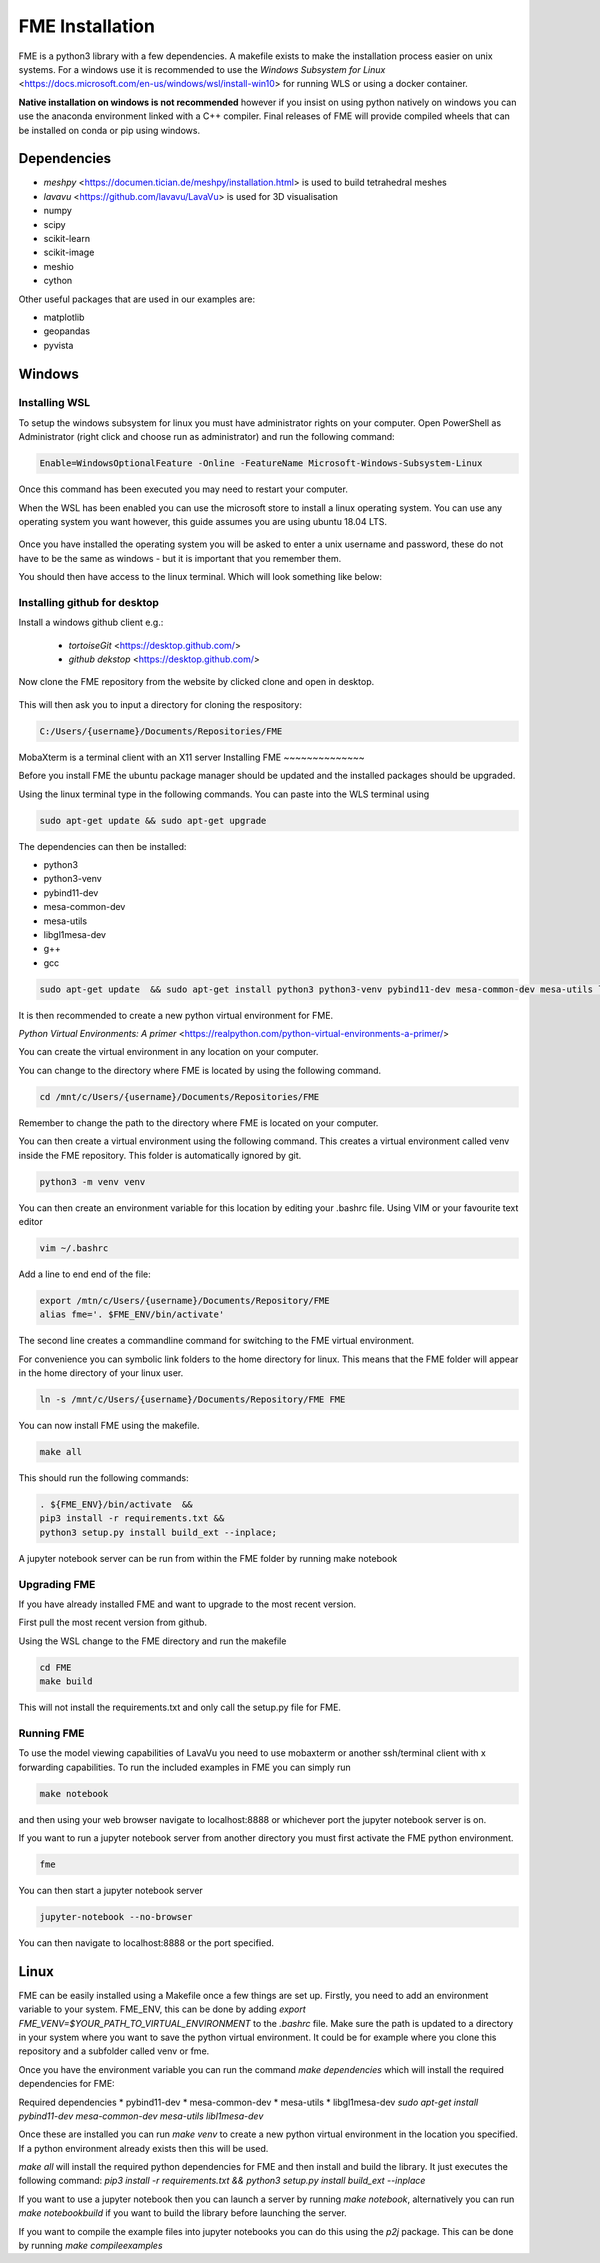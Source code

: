 FME Installation
================
FME is a python3 library with a few dependencies. A makefile exists to make the installation process easier on unix systems. 
For a windows use it is recommended to use the `Windows Subsystem for Linux` <https://docs.microsoft.com/en-us/windows/wsl/install-win10> for running WLS or using a docker container.

**Native installation on windows is not recommended** however if you insist on using python natively on windows you can use the anaconda environment linked with a C++ compiler. Final releases of FME will provide compiled wheels that can be installed on conda or pip using windows.

Dependencies
------------
* `meshpy` <https://documen.tician.de/meshpy/installation.html> is used to build tetrahedral meshes
* `lavavu` <https://github.com/lavavu/LavaVu> is used for 3D visualisation
* numpy
* scipy
* scikit-learn
* scikit-image
* meshio
* cython
  
Other useful packages that are used in our examples are:

* matplotlib
* geopandas
* pyvista


Windows
--------

Installing WSL
~~~~~~~~~~~~~~

To setup the windows subsystem for linux you must have administrator rights on your computer.
Open PowerShell as Administrator (right click and choose run as administrator) and run the following command:

.. figure:: ./images/powershell_enable_wls.png
   :alt # Powershell terminal

.. code-block:: PowerShell

    Enable=WindowsOptionalFeature -Online -FeatureName Microsoft-Windows-Subsystem-Linux

Once this command has been executed you may need to restart your computer.

When the WSL has been enabled you can use the microsoft store to install a linux operating system.
You can use any operating system you want however, this guide assumes you are using ubuntu 18.04 LTS.

.. figure:: ./images/ubuntu_microsoft_store.png
   :alt # Microsoft store

Once you have installed the operating system you will be asked to enter a unix username and password, these do not have
to be the same as windows - but it is important that you remember them.

You should then have access to the linux terminal. Which will look something like below:

.. figure:: ./images/wls_terminal.png
   :alt # WLS terminal

Installing github for desktop
~~~~~~~~~~~~~~~~~~~~~~~~~~~~~

Install a windows github client e.g.:

 * `tortoiseGit` <https://desktop.github.com/>
 * `github dekstop` <https://desktop.github.com/>


Now clone the FME repository from the website by clicked clone and open in desktop.

.. figure:: ./images/githubwebsite_clone.png
   :alt # Github.com cloning repository

This will then ask you to input a directory for cloning the respository:

.. figure:: ./images/githubwindows_clone.png
   :alt # Github windows desktop cloning

.. code-block::

    C:/Users/{username}/Documents/Repositories/FME

MobaXterm is a terminal client with an X11 server
Installing FME
~~~~~~~~~~~~~~

Before you install FME the ubuntu package manager should be updated and the installed packages should be upgraded.

Using the linux terminal type in the following commands.
You can paste into the WLS terminal using

.. figure:: ./images/wls_terminal.png
   :alt # WLS terminal

.. code-block::

    sudo apt-get update && sudo apt-get upgrade

The dependencies can then be installed:

* python3
* python3-venv
* pybind11-dev
* mesa-common-dev
* mesa-utils
* libgl1mesa-dev
* g++
* gcc

.. code-block::

	sudo apt-get update  && sudo apt-get install python3 python3-venv pybind11-dev mesa-common-dev mesa-utils libgl1-mesa-dev gcc g++

It is then recommended to create a new python virtual environment for FME.

`Python Virtual Environments: A primer` <https://realpython.com/python-virtual-environments-a-primer/>

You can create the virtual environment in any location on your computer.

You can change to the directory where FME is located by using the following command.


.. code-block::

    cd /mnt/c/Users/{username}/Documents/Repositories/FME


Remember to change the path to the directory where FME is located on your computer.

You can then create a virtual environment using the following command.
This creates a virtual environment called venv inside the FME repository.
This folder is automatically ignored by git.

.. code-block::

    python3 -m venv venv

You can then create an environment variable for this location by editing your .bashrc file.
Using VIM or your favourite text editor

.. code-block::

    vim ~/.bashrc

Add a line to end end of the file:

.. code-block::

    export /mtn/c/Users/{username}/Documents/Repository/FME
    alias fme='. $FME_ENV/bin/activate'

The second line creates a commandline command for switching to the FME virtual environment.

For convenience you can symbolic link folders to the home directory for linux.
This means that the FME folder will appear in the home directory of your linux user.

.. code-block::

    ln -s /mnt/c/Users/{username}/Documents/Repository/FME FME

You can now install FME using the makefile.

.. code-block::

    make all

This should run the following commands:

.. code-block::

    . ${FME_ENV}/bin/activate  &&
    pip3 install -r requirements.txt &&
    python3 setup.py install build_ext --inplace;

A jupyter notebook server can be run from within the FME folder by running make notebook

Upgrading FME
~~~~~~~~~~~~~

If you have already installed FME and want to upgrade to the most recent version.

First pull the most recent version from github.

Using the WSL change to the FME directory and run the makefile

.. code-block::

    cd FME
    make build

This will not install the requirements.txt and only call the setup.py file for FME.

Running FME
~~~~~~~~~~~
To use the model viewing capabilities of LavaVu you need to use mobaxterm or another ssh/terminal client with x forwarding capabilities.
To run the included examples in FME you can simply run

.. code-block::

    make notebook

and then using your web browser navigate to localhost:8888 or whichever port the jupyter notebook server is on.

If you want to run a jupyter notebook server from another directory you must first activate the FME python environment.

.. code-block::

    fme

You can then start a jupyter notebook server

.. code-block::

    jupyter-notebook --no-browser

You can then navigate to localhost:8888 or the port specified.



Linux
-----

FME can be easily installed using a Makefile once a few things are set up. Firstly, you need to add an environment variable to your system. FME_ENV, this can be done by adding `export FME_VENV=$YOUR_PATH_TO_VIRTUAL_ENVIRONMENT` to the `.bashrc` file. Make sure the path is updated to a directory in your system where you want to save the python virtual environment. It could be for example where you clone this repository and a subfolder called venv or fme. 

Once you have the environment variable you can run the command `make dependencies` which will install the required dependencies for FME:

Required dependencies
* pybind11-dev
* mesa-common-dev
* mesa-utils
* libgl1mesa-dev
`sudo apt-get install pybind11-dev mesa-common-dev mesa-utils libl1mesa-dev`

Once these are installed you can run `make venv` to create a new python virtual environment in the location you specified. If a python environment already exists then this will be used.

`make all` will install the required python dependencies for FME and then install and build the library. It just executes the following command: `pip3 install -r requirements.txt && python3 setup.py install build_ext --inplace`

If you want to use a jupyter notebook then you can launch a server by running `make notebook`, alternatively you can run `make notebookbuild` if you want to build the library before launching the server.

If you want to compile the example files into jupyter notebooks you can do this using the `p2j` package. This can be done by running `make compileexamples`

